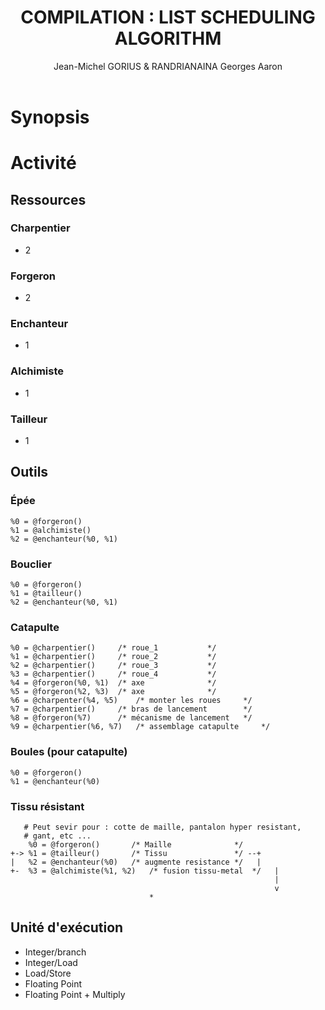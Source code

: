 #+TITLE: COMPILATION : LIST SCHEDULING ALGORITHM
#+AUTHOR: Jean-Michel GORIUS & RANDRIANAINA Georges Aaron

* Synopsis

* Activité
** Ressources
*** Charpentier
    - 2
*** Forgeron
    - 2
*** Enchanteur
    - 1
*** Alchimiste
    - 1
*** Tailleur
    - 1

** Outils
*** Épée

    #+BEGIN_SRC
    %0 = @forgeron()
    %1 = @alchimiste()
    %2 = @enchanteur(%0, %1)
    #+END_SRC

*** Bouclier

    #+BEGIN_SRC
    %0 = @forgeron()
    %1 = @tailleur()
    %2 = @enchanteur(%0, %1)
    #+END_SRC

*** Catapulte

    #+BEGIN_SRC
    %0 = @charpentier()		/* roue_1			*/
    %1 = @charpentier()		/* roue_2			*/
    %2 = @charpentier()		/* roue_3			*/
    %3 = @charpentier()		/* roue_4			*/
    %4 = @forgeron(%0, %1)	/* axe				*/
    %5 = @forgeron(%2, %3)	/* axe				*/
    %6 = @charpenter(%4, %5)	/* monter les roues		*/
    %7 = @charpentier()		/* bras de lancement		*/
    %8 = @forgeron(%7)		/* mécanisme de lancement	*/
    %9 = @charpentier(%6, %7)	/* assemblage catapulte		*/
    #+END_SRC
    
*** Boules (pour catapulte)

    #+BEGIN_SRC
    %0 = @forgeron()
    %1 = @enchanteur(%0)
    #+END_SRC

*** Tissu résistant    

    #+BEGIN_SRC
    # Peut sevir pour : cotte de maille, pantalon hyper resistant,
    # gant, etc ...
     %0 = @forgeron()		/* Maille              */
 +-> %1 = @tailleur()		/* Tissu               */ --+
 |   %2 = @enchanteur(%0)	/* augmente resistance */   |
 +-  %3 = @alchimiste(%1, %2)	/* fusion tissu-metal  */   |
                                                            |
                                                            v
							    *
     #+END_SRC

** Unité d'exécution
   - Integer/branch
   - Integer/Load
   - Load/Store
   - Floating Point
   - Floating Point + Multiply
